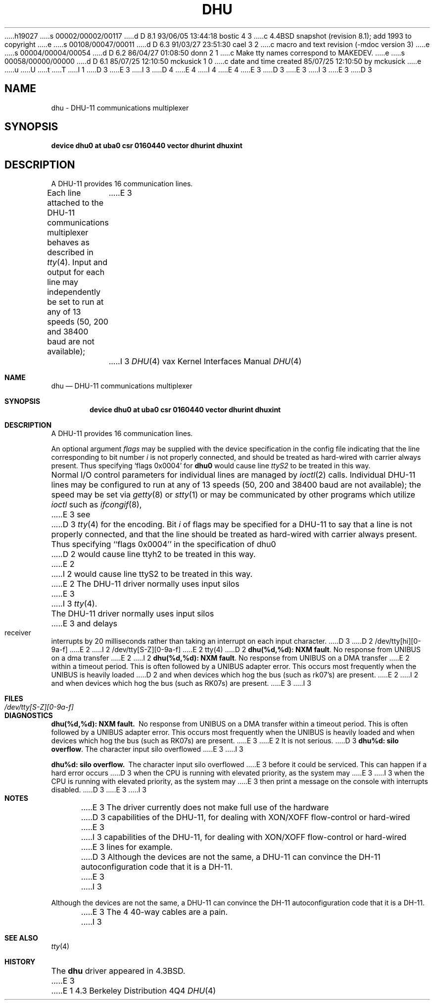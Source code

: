 h19027
s 00002/00002/00117
d D 8.1 93/06/05 13:44:18 bostic 4 3
c 4.4BSD snapshot (revision 8.1); add 1993 to copyright
e
s 00108/00047/00011
d D 6.3 91/03/27 23:51:30 cael 3 2
c  macro and text revision (-mdoc version 3)
e
s 00004/00004/00054
d D 6.2 86/04/27 01:08:50 donn 2 1
c Make tty names correspond to MAKEDEV.
e
s 00058/00000/00000
d D 6.1 85/07/25 12:10:50 mckusick 1 0
c date and time created 85/07/25 12:10:50 by mckusick
e
u
U
t
T
I 1
D 3
.\" Copyright (c) 1985 Regents of the University of California.
.\" All rights reserved.  The Berkeley software License Agreement
.\" specifies the terms and conditions for redistribution.
E 3
I 3
D 4
.\" Copyright (c) 1985, 1991 Regents of the University of California.
.\" All rights reserved.
E 4
I 4
.\" Copyright (c) 1985, 1991, 1993
.\"	The Regents of the University of California.  All rights reserved.
E 4
E 3
.\"
D 3
.\"	%W% (Berkeley) %G%
E 3
I 3
.\" %sccs.include.redist.man%
E 3
.\"
D 3
.TH DHU 4 "%Q%"
.UC 6
.SH NAME
dhu \- DHU-11 communications multiplexer
.SH SYNOPSIS
.B "device dhu0 at uba0 csr 0160440 vector dhurint dhuxint"
.SH DESCRIPTION
A DHU-11 provides 16 communication lines.
.PP
Each line attached to the DHU-11 communications multiplexer
behaves as described in
.IR tty (4).
Input and output for each line may independently
be set to run at any of 13 speeds (50, 200 and 38400 baud are not available);
E 3
I 3
.\"     %W% (Berkeley) %G%
.\"
.Dd %Q%
.Dt DHU 4 vax
.Os BSD 4.3
.Sh NAME
.Nm dhu
.Nd
.Tn DHU-11
communications multiplexer
.Sh SYNOPSIS
.Cd "device dhu0 at uba0 csr 0160440 vector dhurint dhuxint"
.Sh DESCRIPTION
A
.Tn DHU-11
provides 16 communication lines.
.Pp
An optional argument
.Ar flags
may be supplied with the device specification
in the config file indicating
that the line corresponding to
bit number
.Ar i
is not properly
connected, and should be treated as hard-wired with carrier
always present.  Thus specifying
.Ql flags 0x0004
for
.Li dhu0
would cause line
.Pa ttyS2
to be treated in this way.
.Pp
Normal I/O
control parameters for individual lines are managed by
.Xr ioctl 2
calls.
Individual
.Tn DHU-11
lines may be configured to run at any of 13 speeds
(50, 200 and 38400 baud are not available);
the speed may be set via
.Xr getty 8
or
.Xr stty 1
or may be communicated by other programs which
utilize
.Xr ioctl
such as
.Xr ifcongif 8 ,
E 3
see
D 3
.IR tty (4)
for the encoding.
.PP
Bit
.I i
of flags may be specified for a DHU-11 to say that a line is not properly
connected, and that the line should be treated as hard-wired with carrier
always present.  Thus specifying ``flags 0x0004'' in the specification of dhu0
D 2
would cause line ttyh2 to be treated in this way.
E 2
I 2
would cause line ttyS2 to be treated in this way.
E 2
.PP
The DHU-11 driver normally uses input silos
E 3
I 3
.Xr tty 4 .
.Pp
The
.Tn DHU-11
driver normally uses input silos
E 3
and delays receiver interrupts by 20 milliseconds
rather than taking an interrupt on each input character.
D 3
.SH FILES
D 2
/dev/tty[hi][0-9a-f]
E 2
I 2
/dev/tty[S-Z][0-9a-f]
E 2
.SH "SEE ALSO"
tty(4)
.SH DIAGNOSTICS
D 2
\fBdhu(%d,%d): NXM fault\fR.  No response from UNIBUS on a dma transfer
E 2
I 2
\fBdhu(%d,%d): NXM fault\fR.  No response from UNIBUS on a DMA transfer
E 2
within a timeout period.  This is often followed by a UNIBUS adapter
error.  This occurs most frequently when the UNIBUS is heavily loaded
D 2
and when devices which hog the bus (such as rk07's) are present.
E 2
I 2
and when devices which hog the bus (such as RK07s) are present.
E 3
I 3
.Sh FILES
.Bl -tag -width /dev/tty[S-Z][0-9a-f]xx -compact
.It Pa /dev/tty[S-Z][0-9a-f]
.El
.Sh DIAGNOSTICS
.Bl -diag
.It dhu(%d,%d): NXM fault.
No response from
.Tn UNIBUS
on a
.Tn DMA
transfer
within a timeout period.  This is often followed by a
.Tn UNIBUS
adapter
error.  This occurs most frequently when the
.Tn UNIBUS
is heavily loaded
and when devices which hog the bus (such as
.Tn RK07 Ns s )
are present.
E 3
E 2
It is not serious.
D 3
.PP
\fBdhu%d: silo overflow\fR.  The character input silo overflowed
E 3
I 3
.Pp
.It dhu%d: silo overflow.
The character input silo overflowed
E 3
before it could be serviced.  This can happen if a hard error occurs
D 3
when the CPU is running with elevated priority, as the system may
E 3
I 3
when the
.Tn CPU
is running with elevated priority, as the system may
E 3
then print a message on the console with interrupts disabled.
D 3
.SH NOTES
E 3
I 3
.El
.Sh NOTES
E 3
The driver currently does not make full use of the hardware
D 3
capabilities of the DHU-11, for dealing with XON/XOFF flow-control or hard-wired
E 3
I 3
capabilities of the
.Tn DHU-11 ,
for dealing with
.Tn XON/XOFF
flow-control or hard-wired
E 3
lines for example.
D 3
.PP
Although the devices are not the same, a DHU-11 can convince the
DH-11 autoconfiguration code that it is a DH-11.
.PP
E 3
I 3
.Pp
Although the devices are not the same, a
.Tn DHU-11
can convince the
.Tn DH-11
autoconfiguration code that it is a
.Tn DH-11 .
.Pp
E 3
The 4 40-way cables are a pain.
I 3
.Sh SEE ALSO
.Xr tty 4
.Sh HISTORY
The
.Nm
driver appeared in
.Bx 4.3 .
E 3
E 1
